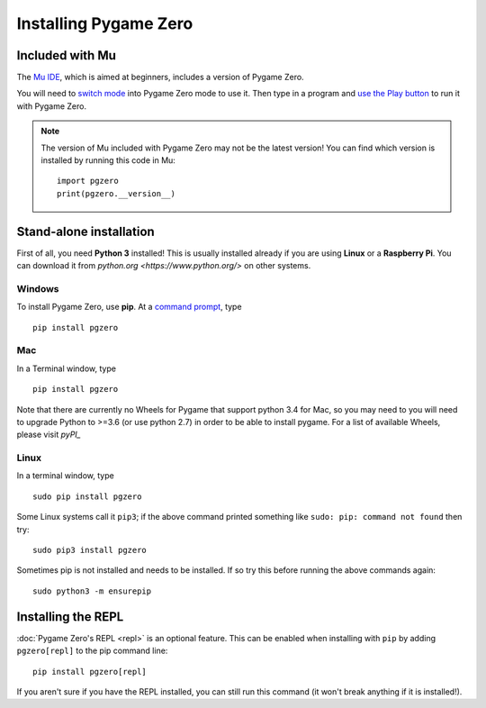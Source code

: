 Installing Pygame Zero
======================

Included with Mu
----------------

The `Mu IDE <https://codewith.mu>`_, which is aimed at beginners, includes a
version of Pygame Zero.

You will need to `switch mode <https://codewith.mu/en/tutorials/1.0/modes>`_
into Pygame Zero mode to use it. Then type in a program and
`use the Play button <https://codewith.mu/en/tutorials/1.0/pgzero>`_ to run it
with Pygame Zero.

.. note::

    The version of Mu included with Pygame Zero may not be the latest version!
    You can find which version is installed by running this code in Mu::

        import pgzero
        print(pgzero.__version__)


Stand-alone installation
------------------------

First of all, you need **Python 3** installed! This is usually installed
already if you are using **Linux** or a **Raspberry Pi**. You can download it
from `python.org <https://www.python.org/>` on other systems.


Windows
'''''''

To install Pygame Zero, use **pip**. At a `command prompt`__, type

.. __: https://www.lifewire.com/how-to-open-command-prompt-2618089

::

    pip install pgzero


Mac
'''

In a Terminal window, type

::

   pip install pgzero


Note that there are currently no Wheels for Pygame that support python 3.4 for Mac,
so you may need to you will need to upgrade Python to >=3.6 (or use python 2.7) in
order to be able to install pygame. For a list of available Wheels, please visit
`pyPI_`

.. _pyPI: https://pypi.org/project/Pygame/#files

Linux
'''''

In a terminal window, type

::

   sudo pip install pgzero


Some Linux systems call it ``pip3``; if the above command printed something
like ``sudo: pip: command not found`` then try::

    sudo pip3 install pgzero

Sometimes pip is not installed and needs to be installed. If so try this before
running the above commands again::


    sudo python3 -m ensurepip


.. _install-repl:

Installing the REPL
-------------------

:doc:`Pygame Zero's REPL <repl>` is an optional feature. This can be enabled
when installing with ``pip`` by adding ``pgzero[repl]`` to the pip command
line::

    pip install pgzero[repl]

If you aren't sure if you have the REPL installed, you can still run this
command (it won't break anything if it is installed!).

